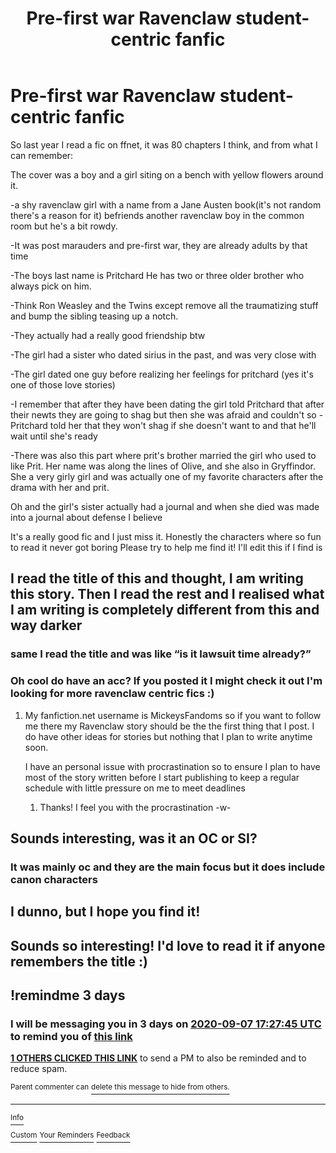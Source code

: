 #+TITLE: Pre-first war Ravenclaw student-centric fanfic

* Pre-first war Ravenclaw student-centric fanfic
:PROPERTIES:
:Author: _party_chicken_
:Score: 40
:DateUnix: 1599218372.0
:DateShort: 2020-Sep-04
:FlairText: What's That Fic?
:END:
So last year I read a fic on ffnet, it was 80 chapters I think, and from what I can remember:

The cover was a boy and a girl siting on a bench with yellow flowers around it.

-a shy ravenclaw girl with a name from a Jane Austen book(it's not random there's a reason for it) befriends another ravenclaw boy in the common room but he's a bit rowdy.

-It was post marauders and pre-first war, they are already adults by that time

-The boys last name is Pritchard He has two or three older brother who always pick on him.

-Think Ron Weasley and the Twins except remove all the traumatizing stuff and bump the sibling teasing up a notch.

-They actually had a really good friendship btw

-The girl had a sister who dated sirius in the past, and was very close with

-The girl dated one guy before realizing her feelings for pritchard (yes it's one of those love stories)

-I remember that after they have been dating the girl told Pritchard that after their newts they are going to shag but then she was afraid and couldn't so -Pritchard told her that they won't shag if she doesn't want to and that he'll wait until she's ready

-There was also this part where prit's brother married the girl who used to like Prit. Her name was along the lines of Olive, and she also in Gryffindor. She a very girly girl and was actually one of my favorite characters after the drama with her and prit.

Oh and the girl's sister actually had a journal and when she died was made into a journal about defense I believe

It's a really good fic and I just miss it. Honestly the characters where so fun to read it never got boring Please try to help me find it! I'll edit this if I find is


** I read the title of this and thought, I am writing this story. Then I read the rest and I realised what I am writing is completely different from this and way darker
:PROPERTIES:
:Author: SerMickeyoftheVale
:Score: 3
:DateUnix: 1599242174.0
:DateShort: 2020-Sep-04
:END:

*** same I read the title and was like “is it lawsuit time already?”
:PROPERTIES:
:Author: eliruffin94
:Score: 2
:DateUnix: 1599253357.0
:DateShort: 2020-Sep-05
:END:


*** Oh cool do have an acc? If you posted it I might check it out I'm looking for more ravenclaw centric fics :)
:PROPERTIES:
:Author: _party_chicken_
:Score: 2
:DateUnix: 1599377900.0
:DateShort: 2020-Sep-06
:END:

**** My fanfiction.net username is MickeysFandoms so if you want to follow me there my Ravenclaw story should be the the first thing that I post. I do have other ideas for stories but nothing that I plan to write anytime soon.

I have an personal issue with procrastination so to ensure I plan to have most of the story written before I start publishing to keep a regular schedule with little pressure on me to meet deadlines
:PROPERTIES:
:Author: SerMickeyoftheVale
:Score: 1
:DateUnix: 1599387240.0
:DateShort: 2020-Sep-06
:END:

***** Thanks! I feel you with the procrastination -w-
:PROPERTIES:
:Author: _party_chicken_
:Score: 2
:DateUnix: 1599387314.0
:DateShort: 2020-Sep-06
:END:


** Sounds interesting, was it an OC or SI?
:PROPERTIES:
:Author: cloud_empress
:Score: 1
:DateUnix: 1599233555.0
:DateShort: 2020-Sep-04
:END:

*** It was mainly oc and they are the main focus but it does include canon characters
:PROPERTIES:
:Author: _party_chicken_
:Score: 1
:DateUnix: 1599372358.0
:DateShort: 2020-Sep-06
:END:


** I dunno, but I hope you find it!
:PROPERTIES:
:Author: bjayernaeiy
:Score: 1
:DateUnix: 1599235142.0
:DateShort: 2020-Sep-04
:END:


** Sounds so interesting! I'd love to read it if anyone remembers the title :)
:PROPERTIES:
:Author: rosemaryaf
:Score: 1
:DateUnix: 1599238673.0
:DateShort: 2020-Sep-04
:END:


** !remindme 3 days
:PROPERTIES:
:Author: poseidons_seaweed
:Score: 1
:DateUnix: 1599240465.0
:DateShort: 2020-Sep-04
:END:

*** I will be messaging you in 3 days on [[http://www.wolframalpha.com/input/?i=2020-09-07%2017:27:45%20UTC%20To%20Local%20Time][*2020-09-07 17:27:45 UTC*]] to remind you of [[https://np.reddit.com/r/HPfanfiction/comments/ime493/prefirst_war_ravenclaw_studentcentric_fanfic/g40g79s/?context=3][*this link*]]

[[https://np.reddit.com/message/compose/?to=RemindMeBot&subject=Reminder&message=%5Bhttps%3A%2F%2Fwww.reddit.com%2Fr%2FHPfanfiction%2Fcomments%2Fime493%2Fprefirst_war_ravenclaw_studentcentric_fanfic%2Fg40g79s%2F%5D%0A%0ARemindMe%21%202020-09-07%2017%3A27%3A45%20UTC][*1 OTHERS CLICKED THIS LINK*]] to send a PM to also be reminded and to reduce spam.

^{Parent commenter can} [[https://np.reddit.com/message/compose/?to=RemindMeBot&subject=Delete%20Comment&message=Delete%21%20ime493][^{delete this message to hide from others.}]]

--------------

[[https://np.reddit.com/r/RemindMeBot/comments/e1bko7/remindmebot_info_v21/][^{Info}]]

[[https://np.reddit.com/message/compose/?to=RemindMeBot&subject=Reminder&message=%5BLink%20or%20message%20inside%20square%20brackets%5D%0A%0ARemindMe%21%20Time%20period%20here][^{Custom}]]
[[https://np.reddit.com/message/compose/?to=RemindMeBot&subject=List%20Of%20Reminders&message=MyReminders%21][^{Your Reminders}]]
[[https://np.reddit.com/message/compose/?to=Watchful1&subject=RemindMeBot%20Feedback][^{Feedback}]]
:PROPERTIES:
:Author: RemindMeBot
:Score: 2
:DateUnix: 1599245315.0
:DateShort: 2020-Sep-04
:END:
